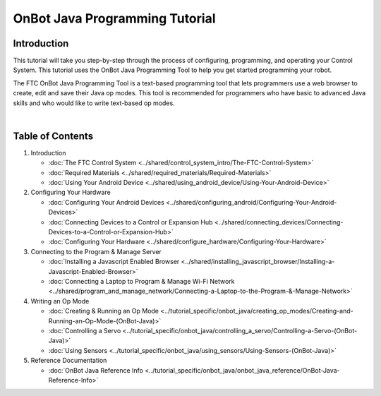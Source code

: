 OnBot Java Programming Tutorial
===============================

Introduction
~~~~~~~~~~~~

This tutorial will take you step-by-step through the process of
configuring, programming, and operating your Control System. This
tutorial uses the OnBot Java Programming Tool to help you get started
programming your robot.

The FTC OnBot Java Programming Tool is a text-based programming tool
that lets programmers use a web browser to create, edit and save their
Java op modes. This tool is recommended for programmers who have basic
to advanced Java skills and who would like to write text-based op modes.

.. image:: images/onBotJavaScreen.jpg
   :align: center

|

Table of Contents
~~~~~~~~~~~~~~~~~

1. Introduction

   -  :doc:`The FTC Control System <../shared/control_system_intro/The-FTC-Control-System>`
   -  :doc:`Required Materials <../shared/required_materials/Required-Materials>`
   -  :doc:`Using Your Android Device <../shared/using_android_device/Using-Your-Android-Device>`

2. Configuring Your Hardware

   -  :doc:`Configuring Your Android
      Devices <../shared/configuring_android/Configuring-Your-Android-Devices>`
   -  :doc:`Connecting Devices to a Control or Expansion Hub <../shared/connecting_devices/Connecting-Devices-to-a-Control-or-Expansion-Hub>`
   -  :doc:`Configuring Your Hardware <../shared/configure_hardware/Configuring-Your-Hardware>`

3. Connecting to the Program & Manage Server

   -  :doc:`Installing a Javascript Enabled Browser <../shared/installing_javascript_browser/Installing-a-Javascript-Enabled-Browser>`
   -  :doc:`Connecting a Laptop to Program & Manage Wi-Fi Network <../shared/program_and_manage_network/Connecting-a-Laptop-to-the-Program-&-Manage-Network>`

4. Writing an Op Mode

   -  :doc:`Creating & Running an Op Mode <../tutorial_specific/onbot_java/creating_op_modes/Creating-and-Running-an-Op-Mode-(OnBot-Java)>`
   -  :doc:`Controlling a Servo <../tutorial_specific/onbot_java/controlling_a_servo/Controlling-a-Servo-(OnBot-Java)>`
   -  :doc:`Using Sensors <../tutorial_specific/onbot_java/using_sensors/Using-Sensors-(OnBot-Java)>`

5. Reference Documentation

   -  :doc:`OnBot Java Reference Info <../tutorial_specific/onbot_java/onbot_java_reference/OnBot-Java-Reference-Info>`


